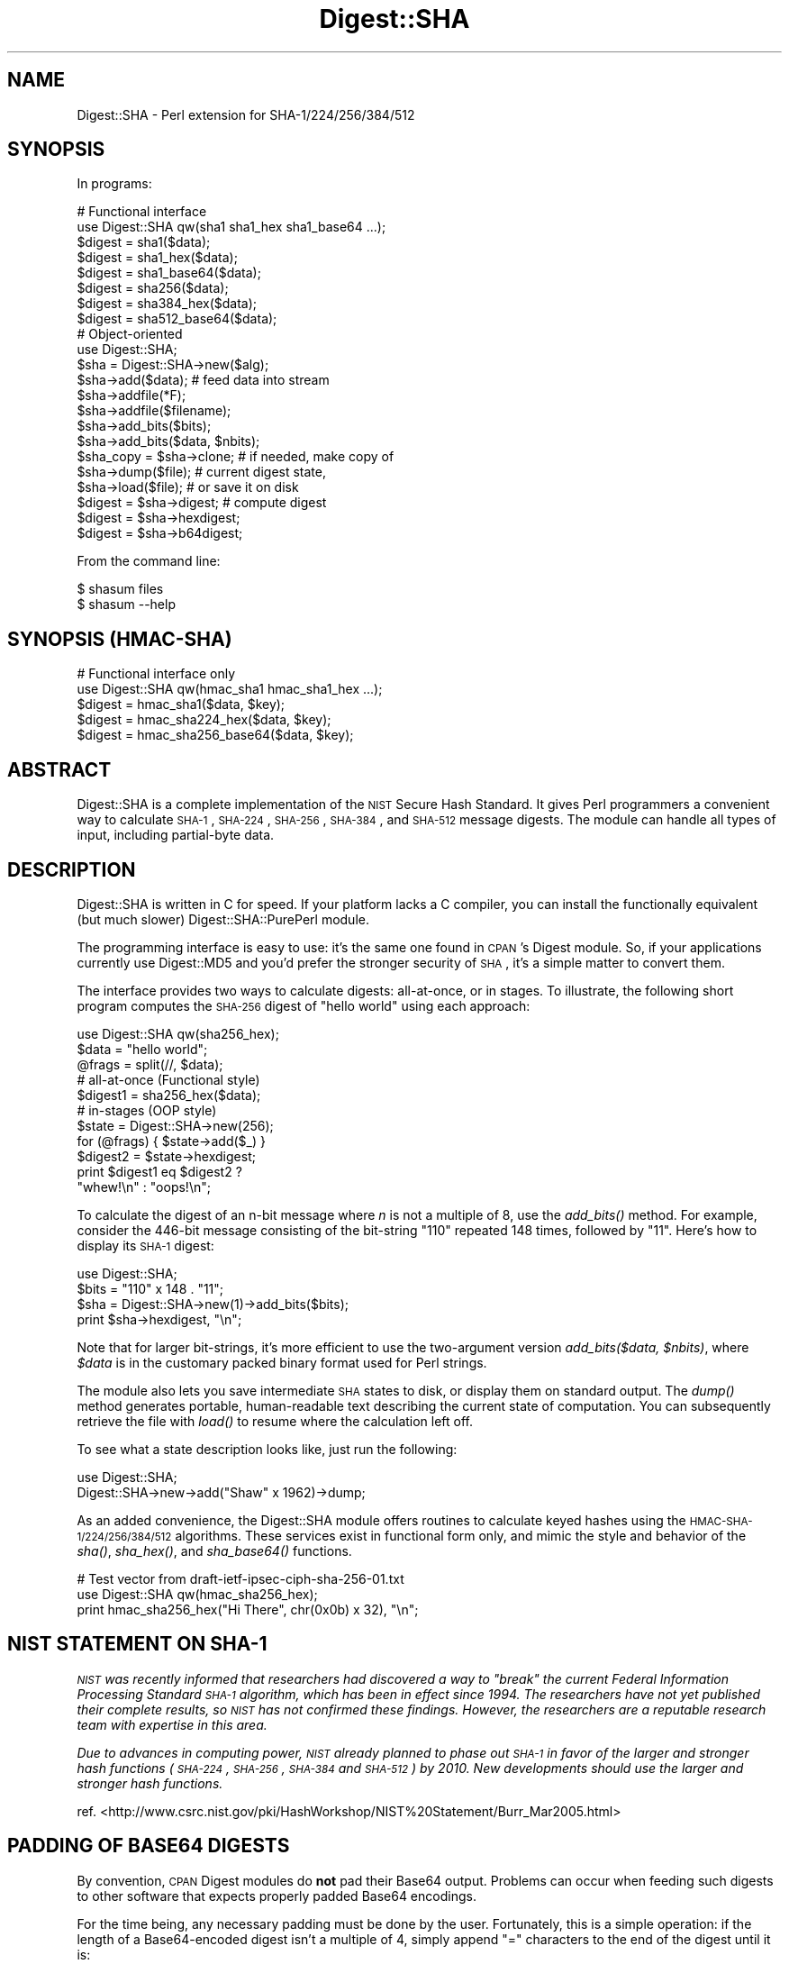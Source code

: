 .\" Automatically generated by Pod::Man 2.23 (Pod::Simple 3.14)
.\"
.\" Standard preamble:
.\" ========================================================================
.de Sp \" Vertical space (when we can't use .PP)
.if t .sp .5v
.if n .sp
..
.de Vb \" Begin verbatim text
.ft CW
.nf
.ne \\$1
..
.de Ve \" End verbatim text
.ft R
.fi
..
.\" Set up some character translations and predefined strings.  \*(-- will
.\" give an unbreakable dash, \*(PI will give pi, \*(L" will give a left
.\" double quote, and \*(R" will give a right double quote.  \*(C+ will
.\" give a nicer C++.  Capital omega is used to do unbreakable dashes and
.\" therefore won't be available.  \*(C` and \*(C' expand to `' in nroff,
.\" nothing in troff, for use with C<>.
.tr \(*W-
.ds C+ C\v'-.1v'\h'-1p'\s-2+\h'-1p'+\s0\v'.1v'\h'-1p'
.ie n \{\
.    ds -- \(*W-
.    ds PI pi
.    if (\n(.H=4u)&(1m=24u) .ds -- \(*W\h'-12u'\(*W\h'-12u'-\" diablo 10 pitch
.    if (\n(.H=4u)&(1m=20u) .ds -- \(*W\h'-12u'\(*W\h'-8u'-\"  diablo 12 pitch
.    ds L" ""
.    ds R" ""
.    ds C` ""
.    ds C' ""
'br\}
.el\{\
.    ds -- \|\(em\|
.    ds PI \(*p
.    ds L" ``
.    ds R" ''
'br\}
.\"
.\" Escape single quotes in literal strings from groff's Unicode transform.
.ie \n(.g .ds Aq \(aq
.el       .ds Aq '
.\"
.\" If the F register is turned on, we'll generate index entries on stderr for
.\" titles (.TH), headers (.SH), subsections (.SS), items (.Ip), and index
.\" entries marked with X<> in POD.  Of course, you'll have to process the
.\" output yourself in some meaningful fashion.
.ie \nF \{\
.    de IX
.    tm Index:\\$1\t\\n%\t"\\$2"
..
.    nr % 0
.    rr F
.\}
.el \{\
.    de IX
..
.\}
.\"
.\" Accent mark definitions (@(#)ms.acc 1.5 88/02/08 SMI; from UCB 4.2).
.\" Fear.  Run.  Save yourself.  No user-serviceable parts.
.    \" fudge factors for nroff and troff
.if n \{\
.    ds #H 0
.    ds #V .8m
.    ds #F .3m
.    ds #[ \f1
.    ds #] \fP
.\}
.if t \{\
.    ds #H ((1u-(\\\\n(.fu%2u))*.13m)
.    ds #V .6m
.    ds #F 0
.    ds #[ \&
.    ds #] \&
.\}
.    \" simple accents for nroff and troff
.if n \{\
.    ds ' \&
.    ds ` \&
.    ds ^ \&
.    ds , \&
.    ds ~ ~
.    ds /
.\}
.if t \{\
.    ds ' \\k:\h'-(\\n(.wu*8/10-\*(#H)'\'\h"|\\n:u"
.    ds ` \\k:\h'-(\\n(.wu*8/10-\*(#H)'\`\h'|\\n:u'
.    ds ^ \\k:\h'-(\\n(.wu*10/11-\*(#H)'^\h'|\\n:u'
.    ds , \\k:\h'-(\\n(.wu*8/10)',\h'|\\n:u'
.    ds ~ \\k:\h'-(\\n(.wu-\*(#H-.1m)'~\h'|\\n:u'
.    ds / \\k:\h'-(\\n(.wu*8/10-\*(#H)'\z\(sl\h'|\\n:u'
.\}
.    \" troff and (daisy-wheel) nroff accents
.ds : \\k:\h'-(\\n(.wu*8/10-\*(#H+.1m+\*(#F)'\v'-\*(#V'\z.\h'.2m+\*(#F'.\h'|\\n:u'\v'\*(#V'
.ds 8 \h'\*(#H'\(*b\h'-\*(#H'
.ds o \\k:\h'-(\\n(.wu+\w'\(de'u-\*(#H)/2u'\v'-.3n'\*(#[\z\(de\v'.3n'\h'|\\n:u'\*(#]
.ds d- \h'\*(#H'\(pd\h'-\w'~'u'\v'-.25m'\f2\(hy\fP\v'.25m'\h'-\*(#H'
.ds D- D\\k:\h'-\w'D'u'\v'-.11m'\z\(hy\v'.11m'\h'|\\n:u'
.ds th \*(#[\v'.3m'\s+1I\s-1\v'-.3m'\h'-(\w'I'u*2/3)'\s-1o\s+1\*(#]
.ds Th \*(#[\s+2I\s-2\h'-\w'I'u*3/5'\v'-.3m'o\v'.3m'\*(#]
.ds ae a\h'-(\w'a'u*4/10)'e
.ds Ae A\h'-(\w'A'u*4/10)'E
.    \" corrections for vroff
.if v .ds ~ \\k:\h'-(\\n(.wu*9/10-\*(#H)'\s-2\u~\d\s+2\h'|\\n:u'
.if v .ds ^ \\k:\h'-(\\n(.wu*10/11-\*(#H)'\v'-.4m'^\v'.4m'\h'|\\n:u'
.    \" for low resolution devices (crt and lpr)
.if \n(.H>23 .if \n(.V>19 \
\{\
.    ds : e
.    ds 8 ss
.    ds o a
.    ds d- d\h'-1'\(ga
.    ds D- D\h'-1'\(hy
.    ds th \o'bp'
.    ds Th \o'LP'
.    ds ae ae
.    ds Ae AE
.\}
.rm #[ #] #H #V #F C
.\" ========================================================================
.\"
.IX Title "Digest::SHA 3"
.TH Digest::SHA 3 "2011-06-08" "perl v5.12.4" "Perl Programmers Reference Guide"
.\" For nroff, turn off justification.  Always turn off hyphenation; it makes
.\" way too many mistakes in technical documents.
.if n .ad l
.nh
.SH "NAME"
Digest::SHA \- Perl extension for SHA\-1/224/256/384/512
.SH "SYNOPSIS"
.IX Header "SYNOPSIS"
In programs:
.PP
.Vb 1
\&                # Functional interface
\&
\&        use Digest::SHA qw(sha1 sha1_hex sha1_base64 ...);
\&
\&        $digest = sha1($data);
\&        $digest = sha1_hex($data);
\&        $digest = sha1_base64($data);
\&
\&        $digest = sha256($data);
\&        $digest = sha384_hex($data);
\&        $digest = sha512_base64($data);
\&
\&                # Object\-oriented
\&
\&        use Digest::SHA;
\&
\&        $sha = Digest::SHA\->new($alg);
\&
\&        $sha\->add($data);               # feed data into stream
\&
\&        $sha\->addfile(*F);
\&        $sha\->addfile($filename);
\&
\&        $sha\->add_bits($bits);
\&        $sha\->add_bits($data, $nbits);
\&
\&        $sha_copy = $sha\->clone;        # if needed, make copy of
\&        $sha\->dump($file);              #       current digest state,
\&        $sha\->load($file);              #       or save it on disk
\&
\&        $digest = $sha\->digest;         # compute digest
\&        $digest = $sha\->hexdigest;
\&        $digest = $sha\->b64digest;
.Ve
.PP
From the command line:
.PP
.Vb 1
\&        $ shasum files
\&
\&        $ shasum \-\-help
.Ve
.SH "SYNOPSIS (HMAC-SHA)"
.IX Header "SYNOPSIS (HMAC-SHA)"
.Vb 1
\&                # Functional interface only
\&
\&        use Digest::SHA qw(hmac_sha1 hmac_sha1_hex ...);
\&
\&        $digest = hmac_sha1($data, $key);
\&        $digest = hmac_sha224_hex($data, $key);
\&        $digest = hmac_sha256_base64($data, $key);
.Ve
.SH "ABSTRACT"
.IX Header "ABSTRACT"
Digest::SHA is a complete implementation of the \s-1NIST\s0 Secure Hash
Standard.  It gives Perl programmers a convenient way to calculate
\&\s-1SHA\-1\s0, \s-1SHA\-224\s0, \s-1SHA\-256\s0, \s-1SHA\-384\s0, and \s-1SHA\-512\s0 message digests.
The module can handle all types of input, including partial-byte
data.
.SH "DESCRIPTION"
.IX Header "DESCRIPTION"
Digest::SHA is written in C for speed.  If your platform lacks a
C compiler, you can install the functionally equivalent (but much
slower) Digest::SHA::PurePerl module.
.PP
The programming interface is easy to use: it's the same one found
in \s-1CPAN\s0's Digest module.  So, if your applications currently
use Digest::MD5 and you'd prefer the stronger security of \s-1SHA\s0,
it's a simple matter to convert them.
.PP
The interface provides two ways to calculate digests:  all-at-once,
or in stages.  To illustrate, the following short program computes
the \s-1SHA\-256\s0 digest of \*(L"hello world\*(R" using each approach:
.PP
.Vb 1
\&        use Digest::SHA qw(sha256_hex);
\&
\&        $data = "hello world";
\&        @frags = split(//, $data);
\&
\&        # all\-at\-once (Functional style)
\&        $digest1 = sha256_hex($data);
\&
\&        # in\-stages (OOP style)
\&        $state = Digest::SHA\->new(256);
\&        for (@frags) { $state\->add($_) }
\&        $digest2 = $state\->hexdigest;
\&
\&        print $digest1 eq $digest2 ?
\&                "whew!\en" : "oops!\en";
.Ve
.PP
To calculate the digest of an n\-bit message where \fIn\fR is not a
multiple of 8, use the \fI\fIadd_bits()\fI\fR method.  For example, consider
the 446\-bit message consisting of the bit-string \*(L"110\*(R" repeated
148 times, followed by \*(L"11\*(R".  Here's how to display its \s-1SHA\-1\s0
digest:
.PP
.Vb 4
\&        use Digest::SHA;
\&        $bits = "110" x 148 . "11";
\&        $sha = Digest::SHA\->new(1)\->add_bits($bits);
\&        print $sha\->hexdigest, "\en";
.Ve
.PP
Note that for larger bit-strings, it's more efficient to use the
two-argument version \fIadd_bits($data, \f(CI$nbits\fI)\fR, where \fI\f(CI$data\fI\fR is
in the customary packed binary format used for Perl strings.
.PP
The module also lets you save intermediate \s-1SHA\s0 states to disk, or
display them on standard output.  The \fI\fIdump()\fI\fR method generates
portable, human-readable text describing the current state of
computation.  You can subsequently retrieve the file with \fI\fIload()\fI\fR
to resume where the calculation left off.
.PP
To see what a state description looks like, just run the following:
.PP
.Vb 2
\&        use Digest::SHA;
\&        Digest::SHA\->new\->add("Shaw" x 1962)\->dump;
.Ve
.PP
As an added convenience, the Digest::SHA module offers routines to
calculate keyed hashes using the \s-1HMAC\-SHA\-1/224/256/384/512\s0
algorithms.  These services exist in functional form only, and
mimic the style and behavior of the \fI\fIsha()\fI\fR, \fI\fIsha_hex()\fI\fR, and
\&\fI\fIsha_base64()\fI\fR functions.
.PP
.Vb 1
\&        # Test vector from draft\-ietf\-ipsec\-ciph\-sha\-256\-01.txt
\&
\&        use Digest::SHA qw(hmac_sha256_hex);
\&        print hmac_sha256_hex("Hi There", chr(0x0b) x 32), "\en";
.Ve
.SH "NIST STATEMENT ON SHA\-1"
.IX Header "NIST STATEMENT ON SHA-1"
\&\fI\s-1NIST\s0 was recently informed that researchers had discovered a way
to \*(L"break\*(R" the current Federal Information Processing Standard \s-1SHA\-1\s0
algorithm, which has been in effect since 1994. The researchers
have not yet published their complete results, so \s-1NIST\s0 has not
confirmed these findings. However, the researchers are a reputable
research team with expertise in this area.\fR
.PP
\&\fIDue to advances in computing power, \s-1NIST\s0 already planned to phase
out \s-1SHA\-1\s0 in favor of the larger and stronger hash functions (\s-1SHA\-224\s0,
\&\s-1SHA\-256\s0, \s-1SHA\-384\s0 and \s-1SHA\-512\s0) by 2010. New developments should use
the larger and stronger hash functions.\fR
.PP
ref. <http://www.csrc.nist.gov/pki/HashWorkshop/NIST%20Statement/Burr_Mar2005.html>
.SH "PADDING OF BASE64 DIGESTS"
.IX Header "PADDING OF BASE64 DIGESTS"
By convention, \s-1CPAN\s0 Digest modules do \fBnot\fR pad their Base64 output.
Problems can occur when feeding such digests to other software that
expects properly padded Base64 encodings.
.PP
For the time being, any necessary padding must be done by the user.
Fortunately, this is a simple operation: if the length of a Base64\-encoded
digest isn't a multiple of 4, simply append \*(L"=\*(R" characters to the end
of the digest until it is:
.PP
.Vb 3
\&        while (length($b64_digest) % 4) {
\&                $b64_digest .= \*(Aq=\*(Aq;
\&        }
.Ve
.PP
To illustrate, \fIsha256_base64(\*(L"abc\*(R")\fR is computed to be
.PP
.Vb 1
\&        ungWv48Bz+pBQUDeXa4iI7ADYaOWF3qctBD/YfIAFa0
.Ve
.PP
which has a length of 43.  So, the properly padded version is
.PP
.Vb 1
\&        ungWv48Bz+pBQUDeXa4iI7ADYaOWF3qctBD/YfIAFa0=
.Ve
.SH "EXPORT"
.IX Header "EXPORT"
None by default.
.SH "EXPORTABLE FUNCTIONS"
.IX Header "EXPORTABLE FUNCTIONS"
Provided your C compiler supports a 64\-bit type (e.g. the \fIlong
long\fR of C99, or \fI_\|_int64\fR used by Microsoft C/\*(C+), all of these
functions will be available for use.  Otherwise, you won't be able
to perform the \s-1SHA\-384\s0 and \s-1SHA\-512\s0 transforms, both of which require
64\-bit operations.
.PP
\&\fIFunctional style\fR
.IP "\fBsha1($data, ...)\fR" 4
.IX Item "sha1($data, ...)"
.PD 0
.IP "\fBsha224($data, ...)\fR" 4
.IX Item "sha224($data, ...)"
.IP "\fBsha256($data, ...)\fR" 4
.IX Item "sha256($data, ...)"
.IP "\fBsha384($data, ...)\fR" 4
.IX Item "sha384($data, ...)"
.IP "\fBsha512($data, ...)\fR" 4
.IX Item "sha512($data, ...)"
.PD
Logically joins the arguments into a single string, and returns
its \s-1SHA\-1/224/256/384/512\s0 digest encoded as a binary string.
.IP "\fBsha1_hex($data, ...)\fR" 4
.IX Item "sha1_hex($data, ...)"
.PD 0
.IP "\fBsha224_hex($data, ...)\fR" 4
.IX Item "sha224_hex($data, ...)"
.IP "\fBsha256_hex($data, ...)\fR" 4
.IX Item "sha256_hex($data, ...)"
.IP "\fBsha384_hex($data, ...)\fR" 4
.IX Item "sha384_hex($data, ...)"
.IP "\fBsha512_hex($data, ...)\fR" 4
.IX Item "sha512_hex($data, ...)"
.PD
Logically joins the arguments into a single string, and returns
its \s-1SHA\-1/224/256/384/512\s0 digest encoded as a hexadecimal string.
.IP "\fBsha1_base64($data, ...)\fR" 4
.IX Item "sha1_base64($data, ...)"
.PD 0
.IP "\fBsha224_base64($data, ...)\fR" 4
.IX Item "sha224_base64($data, ...)"
.IP "\fBsha256_base64($data, ...)\fR" 4
.IX Item "sha256_base64($data, ...)"
.IP "\fBsha384_base64($data, ...)\fR" 4
.IX Item "sha384_base64($data, ...)"
.IP "\fBsha512_base64($data, ...)\fR" 4
.IX Item "sha512_base64($data, ...)"
.PD
Logically joins the arguments into a single string, and returns
its \s-1SHA\-1/224/256/384/512\s0 digest encoded as a Base64 string.
.Sp
It's important to note that the resulting string does \fBnot\fR contain
the padding characters typical of Base64 encodings.  This omission is
deliberate, and is done to maintain compatibility with the family of
\&\s-1CPAN\s0 Digest modules.  See \*(L"\s-1PADDING\s0 \s-1OF\s0 \s-1BASE64\s0 \s-1DIGESTS\s0\*(R" for details.
.PP
\&\fI\s-1OOP\s0 style\fR
.IP "\fBnew($alg)\fR" 4
.IX Item "new($alg)"
Returns a new Digest::SHA object.  Allowed values for \fI\f(CI$alg\fI\fR are
1, 224, 256, 384, or 512.  It's also possible to use common string
representations of the algorithm (e.g. \*(L"sha256\*(R", \*(L"\s-1SHA\-384\s0\*(R").  If
the argument is missing, \s-1SHA\-1\s0 will be used by default.
.Sp
Invoking \fInew\fR as an instance method will not create a new object;
instead, it will simply reset the object to the initial state
associated with \fI\f(CI$alg\fI\fR.  If the argument is missing, the object
will continue using the same algorithm that was selected at creation.
.IP "\fBreset($alg)\fR" 4
.IX Item "reset($alg)"
This method has exactly the same effect as \fInew($alg)\fR.  In fact,
\&\fIreset\fR is just an alias for \fInew\fR.
.IP "\fBhashsize\fR" 4
.IX Item "hashsize"
Returns the number of digest bits for this object.  The values are
160, 224, 256, 384, and 512 for \s-1SHA\-1\s0, \s-1SHA\-224\s0, \s-1SHA\-256\s0, \s-1SHA\-384\s0,
and \s-1SHA\-512\s0, respectively.
.IP "\fBalgorithm\fR" 4
.IX Item "algorithm"
Returns the digest algorithm for this object.  The values are 1,
224, 256, 384, and 512 for \s-1SHA\-1\s0, \s-1SHA\-224\s0, \s-1SHA\-256\s0, \s-1SHA\-384\s0, and
\&\s-1SHA\-512\s0, respectively.
.IP "\fBclone\fR" 4
.IX Item "clone"
Returns a duplicate copy of the object.
.IP "\fBadd($data, ...)\fR" 4
.IX Item "add($data, ...)"
Logically joins the arguments into a single string, and uses it to
update the current digest state.  In other words, the following
statements have the same effect:
.Sp
.Vb 4
\&        $sha\->add("a"); $sha\->add("b"); $sha\->add("c");
\&        $sha\->add("a")\->add("b")\->add("c");
\&        $sha\->add("a", "b", "c");
\&        $sha\->add("abc");
.Ve
.Sp
The return value is the updated object itself.
.ie n .IP "\fBadd_bits($data, \fB$nbits\fB)\fR" 4
.el .IP "\fBadd_bits($data, \f(CB$nbits\fB)\fR" 4
.IX Item "add_bits($data, $nbits)"
.PD 0
.IP "\fBadd_bits($bits)\fR" 4
.IX Item "add_bits($bits)"
.PD
Updates the current digest state by appending bits to it.  The
return value is the updated object itself.
.Sp
The first form causes the most-significant \fI\f(CI$nbits\fI\fR of \fI\f(CI$data\fI\fR
to be appended to the stream.  The \fI\f(CI$data\fI\fR argument is in the
customary binary format used for Perl strings.
.Sp
The second form takes an \s-1ASCII\s0 string of \*(L"0\*(R" and \*(L"1\*(R" characters as
its argument.  It's equivalent to
.Sp
.Vb 1
\&        $sha\->add_bits(pack("B*", $bits), length($bits));
.Ve
.Sp
So, the following two statements do the same thing:
.Sp
.Vb 2
\&        $sha\->add_bits("111100001010");
\&        $sha\->add_bits("\exF0\exA0", 12);
.Ve
.IP "\fBaddfile(*FILE)\fR" 4
.IX Item "addfile(*FILE)"
Reads from \fI\s-1FILE\s0\fR until \s-1EOF\s0, and appends that data to the current
state.  The return value is the updated object itself.
.ie n .IP "\fBaddfile($filename [, \fB$mode\fB])\fR" 4
.el .IP "\fBaddfile($filename [, \f(CB$mode\fB])\fR" 4
.IX Item "addfile($filename [, $mode])"
Reads the contents of \fI\f(CI$filename\fI\fR, and appends that data to the current
state.  The return value is the updated object itself.
.Sp
By default, \fI\f(CI$filename\fI\fR is simply opened and read; no special modes
or I/O disciplines are used.  To change this, set the optional \fI\f(CI$mode\fI\fR
argument to one of the following values:
.Sp
.Vb 1
\&        "b"     read file in binary mode
\&
\&        "p"     use portable mode
.Ve
.Sp
The \*(L"p\*(R" mode is handy since it ensures that the digest value of
\&\fI\f(CI$filename\fI\fR will be the same when computed on different operating
systems.  It accomplishes this by internally translating all newlines in
text files to \s-1UNIX\s0 format before calculating the digest.  Binary files
are read in raw mode with no translation whatsoever.
.Sp
For a fuller discussion of newline formats, refer to \s-1CPAN\s0 module
File::LocalizeNewlines.  Its \*(L"universal line separator\*(R" regex forms
the basis of \fIaddfile\fR's portable mode processing.
.IP "\fBdump($filename)\fR" 4
.IX Item "dump($filename)"
Provides persistent storage of intermediate \s-1SHA\s0 states by writing
a portable, human-readable representation of the current state to
\&\fI\f(CI$filename\fI\fR.  If the argument is missing, or equal to the empty
string, the state information will be written to \s-1STDOUT\s0.
.IP "\fBload($filename)\fR" 4
.IX Item "load($filename)"
Returns a Digest::SHA object representing the intermediate \s-1SHA\s0
state that was previously dumped to \fI\f(CI$filename\fI\fR.  If called as a
class method, a new object is created; if called as an instance
method, the object is reset to the state contained in \fI\f(CI$filename\fI\fR.
If the argument is missing, or equal to the empty string, the state
information will be read from \s-1STDIN\s0.
.IP "\fBdigest\fR" 4
.IX Item "digest"
Returns the digest encoded as a binary string.
.Sp
Note that the \fIdigest\fR method is a read-once operation. Once it
has been performed, the Digest::SHA object is automatically reset
in preparation for calculating another digest value.  Call
\&\fI\f(CI$sha\fI\->clone\->digest\fR if it's necessary to preserve the
original digest state.
.IP "\fBhexdigest\fR" 4
.IX Item "hexdigest"
Returns the digest encoded as a hexadecimal string.
.Sp
Like \fIdigest\fR, this method is a read-once operation.  Call
\&\fI\f(CI$sha\fI\->clone\->hexdigest\fR if it's necessary to preserve
the original digest state.
.Sp
This method is inherited if Digest::base is installed on your
system.  Otherwise, a functionally equivalent substitute is used.
.IP "\fBb64digest\fR" 4
.IX Item "b64digest"
Returns the digest encoded as a Base64 string.
.Sp
Like \fIdigest\fR, this method is a read-once operation.  Call
\&\fI\f(CI$sha\fI\->clone\->b64digest\fR if it's necessary to preserve
the original digest state.
.Sp
This method is inherited if Digest::base is installed on your
system.  Otherwise, a functionally equivalent substitute is used.
.Sp
It's important to note that the resulting string does \fBnot\fR contain
the padding characters typical of Base64 encodings.  This omission is
deliberate, and is done to maintain compatibility with the family of
\&\s-1CPAN\s0 Digest modules.  See \*(L"\s-1PADDING\s0 \s-1OF\s0 \s-1BASE64\s0 \s-1DIGESTS\s0\*(R" for details.
.PP
\&\fI\s-1HMAC\-SHA\-1/224/256/384/512\s0\fR
.ie n .IP "\fBhmac_sha1($data, \fB$key\fB)\fR" 4
.el .IP "\fBhmac_sha1($data, \f(CB$key\fB)\fR" 4
.IX Item "hmac_sha1($data, $key)"
.PD 0
.ie n .IP "\fBhmac_sha224($data, \fB$key\fB)\fR" 4
.el .IP "\fBhmac_sha224($data, \f(CB$key\fB)\fR" 4
.IX Item "hmac_sha224($data, $key)"
.ie n .IP "\fBhmac_sha256($data, \fB$key\fB)\fR" 4
.el .IP "\fBhmac_sha256($data, \f(CB$key\fB)\fR" 4
.IX Item "hmac_sha256($data, $key)"
.ie n .IP "\fBhmac_sha384($data, \fB$key\fB)\fR" 4
.el .IP "\fBhmac_sha384($data, \f(CB$key\fB)\fR" 4
.IX Item "hmac_sha384($data, $key)"
.ie n .IP "\fBhmac_sha512($data, \fB$key\fB)\fR" 4
.el .IP "\fBhmac_sha512($data, \f(CB$key\fB)\fR" 4
.IX Item "hmac_sha512($data, $key)"
.PD
Returns the \s-1HMAC\-SHA\-1/224/256/384/512\s0 digest of \fI\f(CI$data\fI\fR/\fI\f(CI$key\fI\fR,
with the result encoded as a binary string.  Multiple \fI\f(CI$data\fI\fR
arguments are allowed, provided that \fI\f(CI$key\fI\fR is the last argument
in the list.
.ie n .IP "\fBhmac_sha1_hex($data, \fB$key\fB)\fR" 4
.el .IP "\fBhmac_sha1_hex($data, \f(CB$key\fB)\fR" 4
.IX Item "hmac_sha1_hex($data, $key)"
.PD 0
.ie n .IP "\fBhmac_sha224_hex($data, \fB$key\fB)\fR" 4
.el .IP "\fBhmac_sha224_hex($data, \f(CB$key\fB)\fR" 4
.IX Item "hmac_sha224_hex($data, $key)"
.ie n .IP "\fBhmac_sha256_hex($data, \fB$key\fB)\fR" 4
.el .IP "\fBhmac_sha256_hex($data, \f(CB$key\fB)\fR" 4
.IX Item "hmac_sha256_hex($data, $key)"
.ie n .IP "\fBhmac_sha384_hex($data, \fB$key\fB)\fR" 4
.el .IP "\fBhmac_sha384_hex($data, \f(CB$key\fB)\fR" 4
.IX Item "hmac_sha384_hex($data, $key)"
.ie n .IP "\fBhmac_sha512_hex($data, \fB$key\fB)\fR" 4
.el .IP "\fBhmac_sha512_hex($data, \f(CB$key\fB)\fR" 4
.IX Item "hmac_sha512_hex($data, $key)"
.PD
Returns the \s-1HMAC\-SHA\-1/224/256/384/512\s0 digest of \fI\f(CI$data\fI\fR/\fI\f(CI$key\fI\fR,
with the result encoded as a hexadecimal string.  Multiple \fI\f(CI$data\fI\fR
arguments are allowed, provided that \fI\f(CI$key\fI\fR is the last argument
in the list.
.ie n .IP "\fBhmac_sha1_base64($data, \fB$key\fB)\fR" 4
.el .IP "\fBhmac_sha1_base64($data, \f(CB$key\fB)\fR" 4
.IX Item "hmac_sha1_base64($data, $key)"
.PD 0
.ie n .IP "\fBhmac_sha224_base64($data, \fB$key\fB)\fR" 4
.el .IP "\fBhmac_sha224_base64($data, \f(CB$key\fB)\fR" 4
.IX Item "hmac_sha224_base64($data, $key)"
.ie n .IP "\fBhmac_sha256_base64($data, \fB$key\fB)\fR" 4
.el .IP "\fBhmac_sha256_base64($data, \f(CB$key\fB)\fR" 4
.IX Item "hmac_sha256_base64($data, $key)"
.ie n .IP "\fBhmac_sha384_base64($data, \fB$key\fB)\fR" 4
.el .IP "\fBhmac_sha384_base64($data, \f(CB$key\fB)\fR" 4
.IX Item "hmac_sha384_base64($data, $key)"
.ie n .IP "\fBhmac_sha512_base64($data, \fB$key\fB)\fR" 4
.el .IP "\fBhmac_sha512_base64($data, \f(CB$key\fB)\fR" 4
.IX Item "hmac_sha512_base64($data, $key)"
.PD
Returns the \s-1HMAC\-SHA\-1/224/256/384/512\s0 digest of \fI\f(CI$data\fI\fR/\fI\f(CI$key\fI\fR,
with the result encoded as a Base64 string.  Multiple \fI\f(CI$data\fI\fR
arguments are allowed, provided that \fI\f(CI$key\fI\fR is the last argument
in the list.
.Sp
It's important to note that the resulting string does \fBnot\fR contain
the padding characters typical of Base64 encodings.  This omission is
deliberate, and is done to maintain compatibility with the family of
\&\s-1CPAN\s0 Digest modules.  See \*(L"\s-1PADDING\s0 \s-1OF\s0 \s-1BASE64\s0 \s-1DIGESTS\s0\*(R" for details.
.SH "SEE ALSO"
.IX Header "SEE ALSO"
Digest, Digest::SHA::PurePerl
.PP
The Secure Hash Standard (\s-1FIPS\s0 \s-1PUB\s0 180\-2) can be found at:
.PP
http://csrc.nist.gov/publications/fips/fips180\-2/fips180\-2withchangenotice.pdf <http://csrc.nist.gov/publications/fips/fips180-2/fips180-2withchangenotice.pdf>
.PP
The Keyed-Hash Message Authentication Code (\s-1HMAC\s0):
.PP
http://csrc.nist.gov/publications/fips/fips198/fips\-198a.pdf <http://csrc.nist.gov/publications/fips/fips198/fips-198a.pdf>
.SH "AUTHOR"
.IX Header "AUTHOR"
.Vb 1
\&        Mark Shelor     <mshelor@cpan.org>
.Ve
.SH "ACKNOWLEDGMENTS"
.IX Header "ACKNOWLEDGMENTS"
The author is particularly grateful to
.PP
.Vb 10
\&        Gisle Aas
\&        Chris Carey
\&        Alexandr Ciornii
\&        Jim Doble
\&        Julius Duque
\&        Jeffrey Friedl
\&        Robert Gilmour
\&        Brian Gladman
\&        Adam Kennedy
\&        Andy Lester
\&        Alex Muntada
\&        Steve Peters
\&        Chris Skiscim
\&        Martin Thurn
\&        Gunnar Wolf
\&        Adam Woodbury
.Ve
.PP
for their valuable comments and suggestions.
.SH "COPYRIGHT AND LICENSE"
.IX Header "COPYRIGHT AND LICENSE"
Copyright (C) 2003\-2008 Mark Shelor
.PP
This library is free software; you can redistribute it and/or modify
it under the same terms as Perl itself.
.PP
perlartistic
